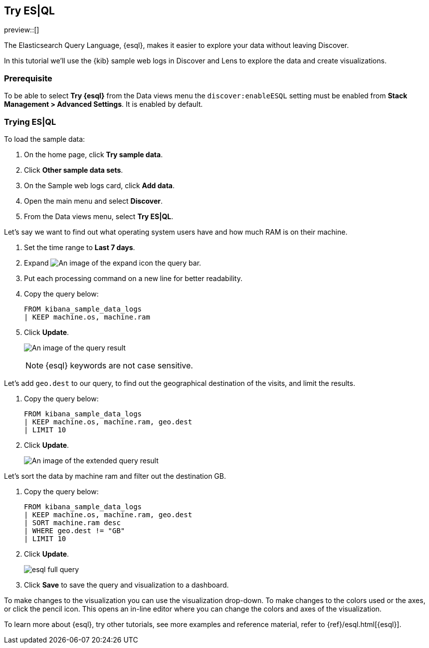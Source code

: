 [[try-esql]]
== Try ES|QL

preview::[]

The Elasticsearch Query Language, {esql}, makes it easier to explore your data without leaving Discover. 

In this tutorial we'll use the {kib} sample web logs in Discover and Lens to explore the data and create visualizations. 

[float]
[[prerequisite]]
=== Prerequisite 

To be able to select **Try {esql}** from the Data views menu the `discover:enableESQL` setting must be enabled from **Stack Management > Advanced Settings**. It is enabled by default. 

[float]
[[tutorial-try-esql]]
=== Trying ES|QL 

To load the sample data:

. On the home page, click **Try sample data**.
. Click **Other sample data sets**.
. On the Sample web logs card, click **Add data**.
. Open the main menu and select *Discover*.
. From the Data views menu, select *Try ES|QL*.

Let's say we want to find out what operating system users have and how much RAM is on their machine.  

. Set the time range to **Last 7 days**.
. Expand image:images/expand-icon-2.png[An image of the expand icon] the query bar.
. Put each processing command on a new line for better readability.
. Copy the query below:
+
[source,esql]
----
FROM kibana_sample_data_logs 
| KEEP machine.os, machine.ram
----
+
. Click **Update**.
+
[role="screenshot"]
image:images/esql-machine-os-ram.png[An image of the query result]
+
[NOTE]
====
{esql} keywords are not case sensitive. 
====

Let's add `geo.dest` to our query, to find out the geographical destination of the visits, and limit the results. 

. Copy the query below:
+
[source,esql]
----
FROM kibana_sample_data_logs 
| KEEP machine.os, machine.ram, geo.dest
| LIMIT 10
----
+
. Click **Update**.
+
[role="screenshot"]
image:images/esql-limit.png[An image of the extended query result]

Let's sort the data by machine ram and filter out the destination GB. 

. Copy the query below:
+
[source,esql]
----
FROM kibana_sample_data_logs 
| KEEP machine.os, machine.ram, geo.dest
| SORT machine.ram desc
| WHERE geo.dest != "GB"
| LIMIT 10
----
+
. Click **Update**.
+
[role="screenshot"]
image:images/esql-full-query.png[]
+
. Click **Save** to save the query and visualization to a dashboard. 

To make changes to the visualization you can use the visualization drop-down. To make changes to the colors used or the axes, or click the pencil icon. This opens an in-line editor where you can change the colors and axes of the visualization. 

To learn more about {esql}, try other tutorials, see more examples and reference material, refer to {ref}/esql.html[{esql}].


